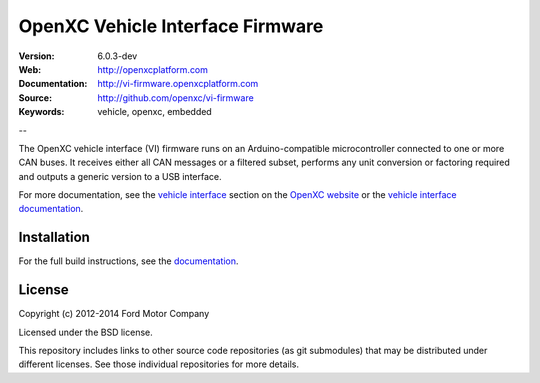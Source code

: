 =================================
OpenXC Vehicle Interface Firmware
=================================

.. image:: /docs/_static/logo.png

:Version: 6.0.3-dev
:Web: http://openxcplatform.com
:Documentation: http://vi-firmware.openxcplatform.com
:Source: http://github.com/openxc/vi-firmware
:Keywords: vehicle, openxc, embedded

--

The OpenXC vehicle interface (VI) firmware runs on an Arduino-compatible
microcontroller connected to one or more CAN buses. It receives either all CAN
messages or a filtered subset, performs any unit conversion or factoring
required and outputs a generic version to a USB interface.

For more documentation, see the `vehicle interface`_ section on the `OpenXC
website`_ or the `vehicle interface documentation`_.

.. _`OpenXC website`: http://openxcplatform.com
.. _`vehicle interface`: http://openxcplatform.com/vehicle-interface/firmware.html
.. _`vehicle interface documentation`: http://vi-firmware.openxcplatform.com

Installation
=============

For the full build instructions, see the `documentation
<http://vi-firmware.openxcplatform.com/en/latest/installation/installation.html>`_.

License
=======

Copyright (c) 2012-2014 Ford Motor Company

Licensed under the BSD license.

This repository includes links to other source code repositories (as git
submodules) that may be distributed under different licenses. See those
individual repositories for more details.
